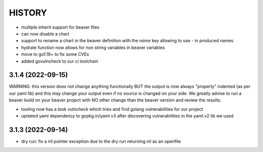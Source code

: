 *******
HISTORY
*******

- multiple inherit support for beaver files
- can now disable a chart
- support to rename a chart in the beaver definition with the `name` key
  allowing to use `-` in produced names
- hydrate function now allows for non string variables in beaver variables
- move to go1.19+ to fix some CVEs
- added govulncheck to our ci toolchain

3.1.4 (2022-09-15)
==================

WARNING: this version does not change anything functionally BUT the output is
now always "properly" indented (as per our yaml lib) and this may change your
output even if no source is changed on your side. We greatly advise to run a
beaver build on your beaver project with NO other change than the beaver
version and review the results.

- tooling now has a `task vulncheck` which tries and find golang vulnerabilities
  for our project
- updated yaml dependency to gopkg.in/yaml.v3 after discovering vulnerabilities
  in the yaml.v2 lib we used

3.1.3 (2022-09-14)
==================

- dry run: fix a nil pointer exception due to the dry run returning nil
  as an openfile

